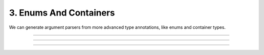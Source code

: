 .. Comment: this file is automatically generated by `update_example_docs.py`.
   It should not be modified manually.

3. Enums And Containers
==========================================


We can generate argument parsers from more advanced type annotations, like enums and
container types.



.. code-block:: python
        :linenos:

        import dataclasses
        import enum
        import pathlib
        from typing import Optional, Tuple
        
        import dcargs
        
        
        class OptimizerType(enum.Enum):
            ADAM = enum.auto()
            SGD = enum.auto()
        
        
        @dataclasses.dataclass(frozen=True)
        class TrainConfig:
            # Example of a variable-length tuple. `typing.List`, `typing.Sequence`,
            # `typing.Set`, `typing.Dict`, etc are all supported as well.
            dataset_sources: Tuple[pathlib.Path, ...]
            """Paths to load training data from. This can be multiple!"""
        
            # Fixed-length tuples are also okay.
            image_dimensions: Tuple[int, int] = (32, 32)
            """Height and width of some image data."""
        
            # Enums are handled seamlessly.
            optimizer_type: OptimizerType = OptimizerType.ADAM
            """Gradient-based optimizer to use."""
        
            # We can also explicitly mark arguments as optional.
            checkpoint_interval: Optional[int] = None
            """Interval to save checkpoints at."""
        
        
        if __name__ == "__main__":
            config = dcargs.cli(TrainConfig)
            print(config)

------------

.. raw:: html

        <kbd>python 03_enums_and_containers.py --help</kbd>

.. program-output:: python ../../examples/03_enums_and_containers.py --help

------------

.. raw:: html

        <kbd>python 03_enums_and_containers.py --dataset-sources ./data --image-dimensions 16 16</kbd>

.. program-output:: python ../../examples/03_enums_and_containers.py --dataset-sources ./data --image-dimensions 16 16

------------

.. raw:: html

        <kbd>python 03_enums_and_containers.py --dataset-sources ./data --optimizer-type SGD</kbd>

.. program-output:: python ../../examples/03_enums_and_containers.py --dataset-sources ./data --optimizer-type SGD
